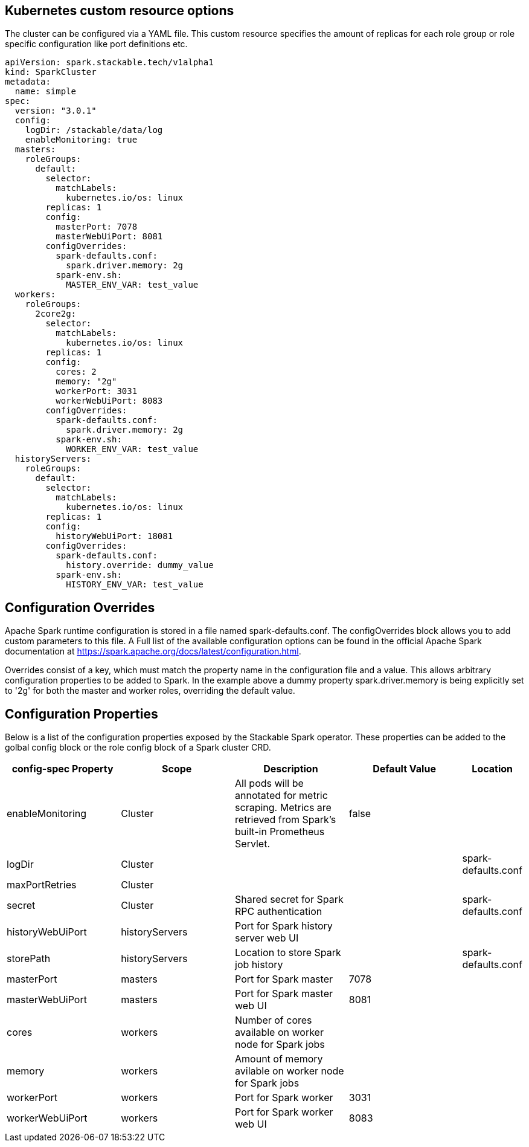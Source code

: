 == Kubernetes custom resource options
The cluster can be configured via a YAML file. This custom resource specifies the amount of replicas for each role group or role specific configuration like port definitions etc.

[source,yaml]
----
apiVersion: spark.stackable.tech/v1alpha1
kind: SparkCluster
metadata:
  name: simple
spec:
  version: "3.0.1"
  config:
    logDir: /stackable/data/log
    enableMonitoring: true
  masters:
    roleGroups:
      default:
        selector:
          matchLabels:
            kubernetes.io/os: linux
        replicas: 1
        config:
          masterPort: 7078
          masterWebUiPort: 8081
        configOverrides:
          spark-defaults.conf:
            spark.driver.memory: 2g
          spark-env.sh:
            MASTER_ENV_VAR: test_value
  workers:
    roleGroups:
      2core2g:
        selector:
          matchLabels:
            kubernetes.io/os: linux
        replicas: 1
        config:
          cores: 2
          memory: "2g"
          workerPort: 3031
          workerWebUiPort: 8083
        configOverrides:
          spark-defaults.conf:
            spark.driver.memory: 2g
          spark-env.sh:
            WORKER_ENV_VAR: test_value
  historyServers:
    roleGroups:
      default:
        selector:
          matchLabels:
            kubernetes.io/os: linux
        replicas: 1
        config:
          historyWebUiPort: 18081
        configOverrides:
          spark-defaults.conf:
            history.override: dummy_value
          spark-env.sh:
            HISTORY_ENV_VAR: test_value
----

== Configuration Overrides
Apache Spark runtime configuration is stored in a file named spark-defaults.conf. The configOverrides block allows you to add custom parameters to this file. A Full list of the available configuration options can be found in the official Apache Spark documentation at https://spark.apache.org/docs/latest/configuration.html.

Overrides consist of a key, which must match the property name in the configuration file and a value. This allows arbitrary configuration properties to be added to Spark. In the example above a dummy property spark.driver.memory is being explicitly set to '2g' for both the master and worker roles, overriding the default value.

== Configuration Properties
Below is a list of the configuration properties exposed by the Stackable Spark operator. These properties can be added to the golbal config block or the role config block of a Spark cluster CRD.

[cols="2,2,2,2,1"]
|===
| config-spec Property | Scope  | Description | Default Value | Location

| enableMonitoring
| Cluster
| All pods will be annotated for metric scraping. Metrics are retrieved from Spark's built-in Prometheus Servlet.
| false
|

| logDir
| Cluster
|
|
|spark-defaults.conf

| maxPortRetries
| Cluster
|
|
|

| secret
| Cluster
| Shared secret for Spark RPC authentication
|
|spark-defaults.conf

|historyWebUiPort|historyServers|Port for Spark history server web UI||
|storePath|historyServers|Location to store Spark job history||spark-defaults.conf

|masterPort|masters|Port for Spark master|7078|
|masterWebUiPort|masters|Port for Spark master web UI|8081|

|cores|workers|Number of cores available on worker node for Spark jobs||
|memory|workers|Amount of memory avilable on worker node for Spark jobs||
|workerPort|workers|Port for Spark worker|3031|
|workerWebUiPort|workers|Port for Spark worker web UI|8083|


|===